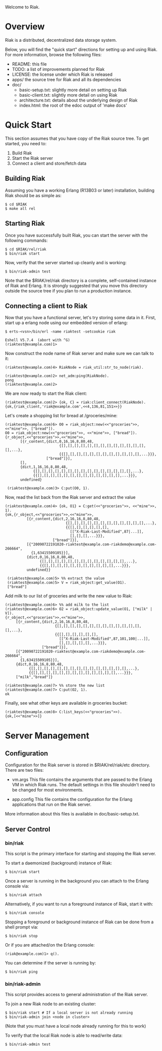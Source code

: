 #+OPTIONS: author:nil timestamp:nil

Welcome to Riak.

* Overview
  Riak is a distributed, decentralized data storage system. 
  
  Below, you will find the "quick start" directions for setting up and
  using Riak.  For more information, browse the following files:
  
  * README:  this file
  * TODO:    a list of improvements planned for Riak
  * LICENSE: the license under which Riak is released
  * apps/    the source tree for Riak and all its dependencies
  * doc/
    - basic-setup.txt:  slightly more detail on setting up Riak
    - basic-client.txt: slightly more detail on using Riak
    - architecture.txt: details about the underlying design of Riak
    - index.html:       the root of the edoc output of 'make docs'


* Quick Start

  This section assumes that you have copy of the Riak source tree. To get
  started, you need to:
  1. Build Riak
  2. Start the Riak server
  3. Connect a client and store/fetch data

** Building Riak

   Assuming you have a working Erlang (R13B03 or later) installation,
   building Riak should be as simple as:

#+BEGIN_EXAMPLE
   $ cd $RIAK
   $ make all rel
#+END_EXAMPLE

** Starting Riak

   Once you have successfully built Riak, you can start the server with the
   following commands:

#+BEGIN_EXAMPLE
   $ cd $RIAK/rel/riak
   $ bin/riak start
#+END_EXAMPLE

   Now, verify that the server started up cleanly and is working:

   : $ bin/riak-admin test

   Note that the $RIAK/rel/riak directory is a complete, self-contained instance
   of Riak and Erlang. It is strongly suggested that you move this directory
   outside the source tree if you plan to run a production instance.

** Connecting a client to Riak

   Now that you have a functional server, let's try storing some data in
   it. First, start up a erlang node using our embedded version of erlang:

#+BEGIN_EXAMPLE
   $ erts-<vsn>/bin/erl -name riaktest -setcookie riak
   
   Eshell V5.7.4  (abort with ^G)
   (riaktest@example.com)1>
#+END_EXAMPLE

   Now construct the node name of Riak server and make sure we can talk to it:

#+BEGIN_EXAMPLE
   (riaktest@example.com)4> RiakNode = riak_util:str_to_node(riak).

   (riaktest@example.com)2> net_adm:ping(RiakNode).
   pong
   (riaktest@example.com)2>
#+END_EXAMPLE
   
   We are now ready to start the Riak client:

#+BEGIN_EXAMPLE
   (riaktest@example.com)2> {ok, C} = riak:client_connect(RiakNode).
   {ok,{riak_client,'riak@example.com',<<4,136,81,151>>}}
#+END_EXAMPLE

   Let's create a shopping list for bread at /groceries/mine:

#+BEGIN_EXAMPLE
   (riaktest@example.com)6> O0 = riak_object:new(<<"groceries">>, <<"mine">>, ["bread"]).
   O0 = riak_object:new(<<"groceries">>, <<"mine">>, ["bread"]).
   {r_object,<<"groceries">>,<<"mine">>,
          [{r_content,{dict,0,16,16,8,80,48,
                            {[],[],[],[],[],[],[],[],[],[],[],[],[],[],...},
                            {{[],[],[],[],[],[],[],[],[],[],[],[],...}}},
                      ["bread"]}],
          [],
          {dict,1,16,16,8,80,48,
                {[],[],[],[],[],[],[],[],[],[],[],[],[],[],[],...},
                {{[],[],[],[],[],[],[],[],[],[],[],[],[],...}}},
          undefined}

    (riaktest@example.com)3> C:put(O0, 1).
#+END_EXAMPLE
    
    Now, read the list back from the Riak server and extract the value

#+BEGIN_EXAMPLE
    (riaktest@example.com)4> {ok, O1} = C:get(<<"groceries">>, <<"mine">>, 1).
    {ok,{r_object,<<"groceries">>,<<"mine">>,
              [{r_content,{dict,2,16,16,8,80,48,
                                {[],[],[],[],[],[],[],[],[],[],[],[],...},
                                {{[],[],[],[],[],[],
                                  [["X-Riak-Last-Modified",87|...]],
                                  [],[],[],...}}},
                          ["bread"]}],
              [{"20090722191020-riaktest@example.com-riakdemo@example.com-266664",
                {1,63415509105}}],
              {dict,0,16,16,8,80,48,
                    {[],[],[],[],[],[],[],[],[],[],[],[],[],...},
                    {{[],[],[],[],[],[],[],[],[],[],[],...}}},
              undefined}}

     (riaktest@example.com)5> %% extract the value
     (riaktest@example.com)5> V = riak_object:get_value(O1).
     ["bread"]
#+END_EXAMPLE

     Add milk to our list of groceries and write the new value to Riak:

#+BEGIN_EXAMPLE
     (riaktest@example.com)6> %% add milk to the list
     (riaktest@example.com)6> O2 = riak_object:update_value(O1, ["milk" | V]).
     {r_object,<<"groceries">>,<<"mine">>,
          [{r_content,{dict,2,16,16,8,80,48,
                            {[],[],[],[],[],[],[],[],[],[],[],[],[],[],...},
                            {{[],[],[],[],[],[],
                              [["X-Riak-Last-Modified",87,101,100|...]],
                              [],[],[],[],[],...}}},
                      ["bread"]}],
          [{"20090722191020-riaktest@example.com-riakdemo@example.com-266664",
            {1,63415509105}}],
          {dict,0,16,16,8,80,48,
                {[],[],[],[],[],[],[],[],[],[],[],[],[],[],[],...},
                {{[],[],[],[],[],[],[],[],[],[],[],[],[],...}}},
          ["milk","bread"]}

     (riaktest@example.com)7> %% store the new list
     (riaktest@example.com)7> C:put(O2, 1).
     ok
#+END_EXAMPLE

     Finally, see what other keys are available in groceries bucket:

#+BEGIN_EXAMPLE
     (riaktest@example.com)8> C:list_keys(<<"groceries">>).
     {ok,[<<"mine">>]}
#+END_EXAMPLE


* Server Management

** Configuration
   Configuration for the Riak server is stored in $RIAK/rel/riak/etc
   directory. There are two files:
   - vm.args 
     This file contains the arguments that are passed to the Erlang VM
     in which Riak runs. The default settings in this file shouldn't need to be
     changed for most environments.

   - app.config 
     This file contains the configuration for the Erlang applications
     that run on the Riak server.

   More information about this files is available in doc/basic-setup.txt.

** Server Control
*** bin/riak
    This script is the primary interface for starting and stopping the Riak
    server.

    To start a daemonized (background) instance of Riak:

    : $ bin/riak start 

    Once a server is running in the background you can attach to the Erlang
    console via:

    : $ bin/riak attach

    Alternatively, if you want to run a foreground instance of Riak, start it
    with:

    : $ bin/riak console

    Stopping a foreground or background instance of Riak can be done from a
    shell prompt via:

    : $ bin/riak stop 

    Or if you are attached/on the Erlang console:

    : (riak@example.com)1> q().

    You can determine if the server is running by:

    : $ bin/riak ping

*** bin/riak-admin
    This script provides access to general administration of the Riak server. 

    To join a new Riak node to an existing cluster:

#+BEGIN_EXAMPLE
    $ bin/riak start # If a local server is not already running
    $ bin/riak-admin join <node in cluster>
#+END_EXAMPLE

    (Note that you must have a local node already running for this to work)
    
    To verify that the local Riak node is able to read/write data:

    : $ bin/riak-admin test

    
    
     
